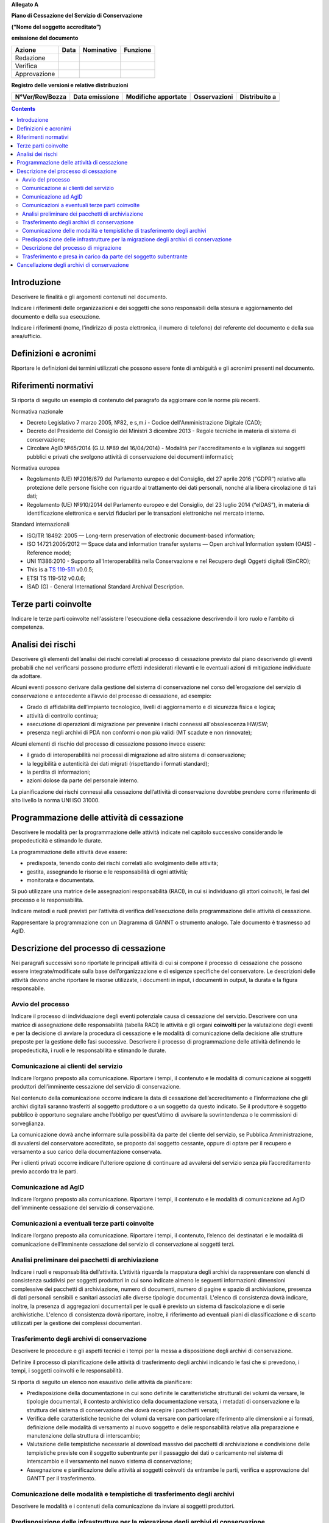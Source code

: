 **Allegato A**

**Piano di Cessazione del Servizio di Conservazione**

**(“Nome del soggetto accreditato”)**

**emissione del documento**

============ ======== ============== ============
**Azione**   **Data** **Nominativo** **Funzione**
Redazione                           
Verifica                            
Approvazione                        
============ ======== ============== ============

**Registro delle versioni e relative distribuzioni**

=================== ================== ======================= ================ =================
**N°Ver/Rev/Bozza** **Data emissione** **Modifiche apportate** **Osservazioni** **Distribuito a**
\                                                                              
\                                                                              
=================== ================== ======================= ================ =================

.. contents::
   :depth: 3
..



Introduzione
============

Descrivere le finalità e gli argomenti contenuti nel documento.

Indicare i riferimenti delle organizzazioni e dei soggetti che sono
responsabili della stesura e aggiornamento del documento e della sua
esecuzione.

Indicare i riferimenti (nome, l'indirizzo di posta elettronica, il
numero di telefono) del referente del documento e della sua
area/ufficio.

Definizioni e acronimi
======================

Riportare le definizioni dei termini utilizzati che possono essere fonte
di ambiguità e gli acronimi presenti nel documento.

Riferimenti normativi
=====================

Si riporta di seguito un esempio di contenuto del paragrafo da
aggiornare con le norme più recenti.

Normativa nazionale

-  Decreto Legislativo 7 marzo 2005, №82, e s,m.i - Codice
   dell'Amministrazione Digitale (CAD);

-  Decreto del Presidente del Consiglio dei Ministri 3 dicembre 2013 -
   Regole tecniche in materia di sistema di conservazione;

-  Circolare AglD №65/2014 (G.U. №89 del 16/04/2014) - Modalità per
   l'accreditamento e la vigilanza sui soggetti pubblici e privati che
   svolgono attività di conservazione dei documenti informatici;

Normativa europea

-  Regolamento (UE) №2016/679 del Parlamento europeo e del Consiglio, del
   27 aprile 2016 (“GDPR”) relativo alla protezione delle persone
   fisiche con riguardo al trattamento dei dati personali, nonché alla
   libera circolazione di tali dati;

-  Regolamento (UE) №910/2014 del Parlamento europeo e del Consiglio,
   del 23 luglio 2014 (“eIDAS”), in materia di identificazione elettronica
   e servizi fiduciari per le transazioni elettroniche nel mercato
   interno.

Standard internazionali

-  ISO/TR 18492: 2005 — Long-term preservation of electronic
   document-based information;

-  ISO 14721:2005/2012 — Space data and information transfer systems —
   Open archival Information system (OAIS) - Reference model;

-  UNI 11386:2010 - Supporto all'Interoperabilità nella Conservazione e
   nel Recupero degli Oggetti digitali (SinCRO);

-  This is a `TS 119-511 <https://www.etsi.org/deliver/etsi_ts/119500_119599/119511/01.01.01_60/ts_119511v010101p.pdf>`_ v0.0.5;

-  ETSI TS 119-512 v0.0.6;

-  ISAD (G) - General International Standard Archival Description.

Terze parti coinvolte
=====================

Indicare le terze parti coinvolte nell'assistere l'esecuzione della
cessazione descrivendo il loro ruolo e l’ambito di competenza.

Analisi dei rischi
==================

Descrivere gli elementi dell’analisi dei rischi correlati al processo di
cessazione previsto dal piano descrivendo gli eventi probabili che nel
verificarsi possono produrre effetti indesiderati rilevanti e le
eventuali azioni di mitigazione individuate da adottare.

Alcuni eventi possono derivare dalla gestione del sistema di
conservazione nel corso dell’erogazione del servizio di conservazione e
antecedente all’avvio del processo di cessazione, ad esempio:

-  Grado di affidabilità dell’impianto tecnologico, livelli di
   aggiornamento e di sicurezza fisica e logica;

-  attività di controllo continua;

-  esecuzione di operazioni di migrazione per prevenire i rischi
   connessi all'obsolescenza HW/SW;

-  presenza negli archivi di PDA non conformi o non più validi (MT
   scadute e non rinnovate);

Alcuni elementi di rischio del processo di cessazione possono invece
essere:

-  il grado di interoperabilità nei processi di migrazione ad altro
   sistema di conservazione;

-  la leggibilità e autenticità dei dati migrati (rispettando i formati
   standard);

-  la perdita di informazioni;

-  azioni dolose da parte del personale interno.

La pianificazione dei rischi connessi alla cessazione dell’attività di
conservazione dovrebbe prendere come riferimento di alto livello la
norma UNI ISO 31000.

Programmazione delle attività di cessazione
===========================================

Descrivere le modalità per la programmazione delle attività indicate nel
capitolo successivo considerando le propedeuticità e stimando le durate.

La programmazione delle attività deve essere:

-  predisposta, tenendo conto dei rischi correlati allo svolgimento
   delle attività;

-  gestita, assegnando le risorse e le responsabilità di ogni attività;

-  monitorata e documentata.

Si può utilizzare una matrice delle assegnazioni responsabilità (RACI),
in cui si individuano gli attori coinvolti, le fasi del processo e le
responsabilità.

Indicare metodi e ruoli previsti per l’attività di verifica
dell’esecuzione della programmazione delle attività di cessazione.

Rappresentare la programmazione con un Diagramma di GANNT o strumento
analogo. Tale documento è trasmesso ad AgID.

Descrizione del processo di cessazione
======================================

Nei paragrafi successivi sono riportate le principali attività di cui si
compone il processo di cessazione che possono essere
integrate/modificate sulla base dell’organizzazione e di esigenze
specifiche del conservatore. Le descrizioni delle attività devono anche
riportare le risorse utilizzate, i documenti in input, i documenti in
output, la durata e la figura responsabile.

Avvio del processo 
-------------------

Indicare il processo di individuazione degli eventi potenziale causa di
cessazione del servizio. Descrivere con una matrice di assegnazione
delle responsabilità (tabella RACI) le attività e gli organi
**coinvolti** per la valutazione degli eventi e per la decisione di
avviare la procedura di cessazione e le modalità di comunicazione della
decisione alle strutture preposte per la gestione delle fasi successive.
Descrivere il processo di programmazione delle attività definendo le
propedeuticità, i ruoli e le responsabilità e stimando le durate.

Comunicazione ai clienti del servizio
-------------------------------------

Indicare l’organo preposto alla comunicazione. Riportare i tempi, il
contenuto e le modalità di comunicazione ai soggetti produttori
dell’imminente cessazione del servizio di conservazione.

Nel contenuto della comunicazione occorre indicare la data di cessazione
dell’accreditamento e l’informazione che gli archivi digitali saranno
trasferiti al soggetto produttore o a un soggetto da questo indicato. Se
il produttore è soggetto pubblico è opportuno segnalare anche l’obbligo
per quest’ultimo di avvisare la sovrintendenza o le commissioni di
sorveglianza.

La comunicazione dovrà anche informare sulla possibilità da parte del
cliente del servizio, se Pubblica Amministrazione, di avvalersi del
conservatore accreditato, se proposto dal soggetto cessante, oppure di
optare per il recupero e versamento a suo carico della documentazione
conservata.

Per i clienti privati occorre indicare l’ulteriore opzione di continuare
ad avvalersi del servizio senza più l’accreditamento previo accordo tra
le parti.

Comunicazione ad AglD
---------------------

Indicare l’organo preposto alla comunicazione. Riportare i tempi, il
contenuto e le modalità di comunicazione ad AgID dell’imminente
cessazione del servizio di conservazione.

Comunicazioni a eventuali terze parti coinvolte
-----------------------------------------------

Indicare l’organo preposto alla comunicazione. Riportare i tempi, il
contenuto, l’elenco dei destinatari e le modalità di comunicazione
dell’imminente cessazione del servizio di conservazione ai soggetti
terzi.

Analisi preliminare dei pacchetti di archiviazione
--------------------------------------------------

Indicare i ruoli e responsabilità dell’attività. L’attività riguarda la
mappatura degli archivi da rappresentare con elenchi di consistenza
suddivisi per soggetti produttori in cui sono indicate almeno le
seguenti informazioni: dimensioni complessive dei pacchetti di
archiviazione, numero di documenti, numero di pagine e spazio di
archiviazione, presenza di dati personali sensibili e sanitari associati
alle diverse tipologie documentali. L'elenco di consistenza dovrà
indicare, inoltre, la presenza di aggregazioni documentali per le quali
è previsto un sistema di fascicolazione e di serie archivistiche.
L'elenco di consistenza dovrà riportare, inoltre, il riferimento ad
eventuali piani di classificazione e di scarto utilizzati per la
gestione dei complessi documentari.

Trasferimento degli archivi di conservazione
--------------------------------------------

Descrivere le procedure e gli aspetti tecnici e i tempi per la messa a
disposizione degli archivi di conservazione.

Definire il processo di pianificazione delle attività di trasferimento
degli archivi indicando le fasi che si prevedono, i tempi, i soggetti
coinvolti e le responsabilità.

Si riporta di seguito un elenco non esaustivo delle attività da
pianificare:

-  Predisposizione della documentazione in cui sono definite le
   caratteristiche strutturali dei volumi da versare, le tipologie
   documentali, il contesto archivistico della documentazione versata, i
   metadati di conservazione e la struttura del sistema di conservazione
   che dovrà recepire i pacchetti versati;

-  Verifica delle caratteristiche tecniche dei volumi da versare con
   particolare riferimento alle dimensioni e ai formati, definizione
   delle modalità di versamento al nuovo soggetto e delle responsabilità
   relative alla preparazione e manutenzione della struttura di
   interscambio;

-  Valutazione delle tempistiche necessarie al download massivo dei
   pacchetti di archiviazione e condivisione delle tempistiche previste
   con il soggetto subentrante per il passaggio dei dati o caricamento
   nel sistema di interscambio e il versamento nel nuovo sistema di
   conservazione;

-  Assegnazione e pianificazione delle attività ai soggetti coinvolti da
   entrambe le parti, verifica e approvazione del GANTT per il
   trasferimento.

Comunicazione delle modalità e tempistiche di trasferimento degli archivi
-------------------------------------------------------------------------

Descrivere le modalità e i contenuti della comunicazione da inviare ai
soggetti produttori.

Predisposizione delle infrastrutture per la migrazione degli archivi di conservazione
-------------------------------------------------------------------------------------

Descrivere le attività operative per la configurazione delle
infrastrutture per la migrazione del contenuto degli archivi di
conservazione.

Descrizione del processo di migrazione
--------------------------------------

Rappresentare il processo di migrazione degli archivi indicando le fasi
previste e le relative descrizioni. Riportare anche le attività di
controllo, da parte del conservatore cessante, sul contenuto degli
archivi da trasferire al fine di dichiarare completata l’attività a cui
seguirà la comunicazione al soggetto subentrante.

Trasferimento e presa in carico da parte del soggetto subentrante
-----------------------------------------------------------------

Riportare la descrizione delle fasi previste per il trasferimento degli
archivi al soggetto subentrante comprese le fasi di presa in carico e
comunicazione del passaggio di responsabilità. Specificare le
responsabilità di chi versa e chi riceve, le modalità di trasferimento e
le tecnologie adottate, le tipologie di verifiche sugli archivi e le
azioni previste a garanzia dei vincoli sulla privacy dei dati
trasferiti.

Cancellazione degli archivi di conservazione 
=============================================

Indicare tempi e modalità di cancellazione dei dati di conservazione
specificando i passaggi comunicativi con i soggetti produttori.
Eventuale dismissione dell’infrastruttura di conservazione. Il
conservatore cessante deve garantire l’accessibilità di documenti e dati
per un congruo periodo di tempo dopo la cessazione delle attività. Sono
comprese le informazioni pertinenti relative a dati rilasciati e
ricevuti dal conservatore, in particolare a fini di produzione di prove
nell’ambito di procedimenti giudiziali e per assicurare la continuità
del servizio (EIDAS art. 24 par.2, lettera h). Indicare inoltre i ruoli
coinvolti e le modalità di gestione della prova della distruzione degli
archivi.
